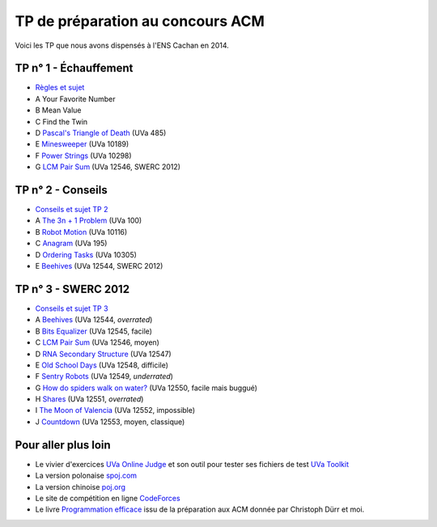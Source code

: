 TP de préparation au concours ACM
=================================

Voici les TP que nous avons dispensés à l'ENS Cachan en 2014.

TP n° 1 - Échauffement
----------------------

.. _LCM Pair Sum: http://uva.onlinejudge.org/index.php?option=com_onlinejudge&amp;Itemid=8&amp;category=441&amp;page=show_problem&amp;problem=3991

- `Règles et sujet </_static/acm/tp1.pdf>`_
- A Your Favorite Number
- B Mean Value
- C Find the Twin
- D `Pascal's Triangle of Death <http://uva.onlinejudge.org/external/4/485.html>`_ (UVa 485)
- E `Minesweeper <http://uva.onlinejudge.org/external/101/10189.html>`_ (UVa 10189)
- F `Power Strings <http://uva.onlinejudge.org/external/102/10298.html>`_ (UVa 10298)
- G `LCM Pair Sum`_ (UVa 12546, SWERC 2012)


TP n° 2 - Conseils
------------------

- `Conseils et sujet TP 2 </_static/acm/tp2.pdf>`_
- A `The 3n + 1 Problem <http://uva.onlinejudge.org/external/1/100.html>`_ (UVa 100)
- B `Robot Motion <http://uva.onlinejudge.org/external/101/10116.html>`_ (UVa 10116)
- C `Anagram <http://uva.onlinejudge.org/external/1/195.html>`_ (UVa 195)
- D `Ordering Tasks <http://uva.onlinejudge.org/external/103/10305.html>`_ (UVa 10305)
- E `Beehives <http://uva.onlinejudge.org/index.php?option=com_onlinejudge&amp;Itemid=8&amp;page=show_problem&amp;problem=3989>`_ (UVa 12544, SWERC 2012)


TP n° 3 - SWERC 2012
--------------------

- `Conseils et sujet TP 3 </_static/acm/tp3.pdf>`_
- A `Beehives <http://uva.onlinejudge.org/index.php?option=com_onlinejudge&amp;Itemid=8&amp;page=show_problem&amp;problem=3989>`_ (UVa 12544, *overrated*)
- B `Bits Equalizer <http://uva.onlinejudge.org/index.php?option=com_onlinejudge&amp;Itemid=8&amp;page=show_problem&amp;problem=3990>`_ (UVa 12545, facile)
- C `LCM Pair Sum`_ (UVa 12546, moyen)
- D `RNA Secondary Structure <http://uva.onlinejudge.org/index.php?option=com_onlinejudge&amp;Itemid=8&amp;page=show_problem&amp;problem=3992>`_ (UVa 12547)
- E `Old School Days <http://uva.onlinejudge.org/index.php?option=com_onlinejudge&amp;Itemid=8&amp;page=show_problem&amp;problem=3993>`_ (UVa 12548, difficile)
- F `Sentry Robots <http://uva.onlinejudge.org/index.php?option=com_onlinejudge&amp;Itemid=8&amp;page=show_problem&amp;problem=3994>`_ (UVa 12549, *underrated*)
- G `How do spiders walk on water? <http://uva.onlinejudge.org/index.php?option=com_onlinejudge&amp;Itemid=8&amp;page=show_problem&amp;problem=3995>`_ (UVa 12550, facile mais buggué)
- H `Shares <http://uva.onlinejudge.org/index.php?option=com_onlinejudge&amp;Itemid=8&amp;page=show_problem&amp;problem=3996>`_ (UVa 12551, *overrated*)
- I `The Moon of Valencia <http://uva.onlinejudge.org/index.php?option=com_onlinejudge&amp;Itemid=8&amp;page=show_problem&amp;problem=3997>`_ (UVa 12552, impossible)
- J `Countdown <http://uva.onlinejudge.org/index.php?option=com_onlinejudge&amp;Itemid=8&amp;page=show_problem&amp;problem=3998>`_ (UVa 12553, moyen, classique)
    

Pour aller plus loin
--------------------
    
- Le vivier d'exercices `UVa Online Judge <http://uva.onlinejudge.org>`_ et son outil pour tester ses fichiers de test `UVa Toolkit <http://uvatoolkit.com>`_
- La version polonaise `spoj.com <http://spoj.com>`_
- La version chinoise `poj.org <http://poj.org>`_
- Le site de compétition en ligne `CodeForces <http://codeforces.com>`_
- Le livre `Programmation efficace <https://tryalgo.org/book>`_ issu de la préparation aux ACM donnée par Christoph Dürr et moi.
